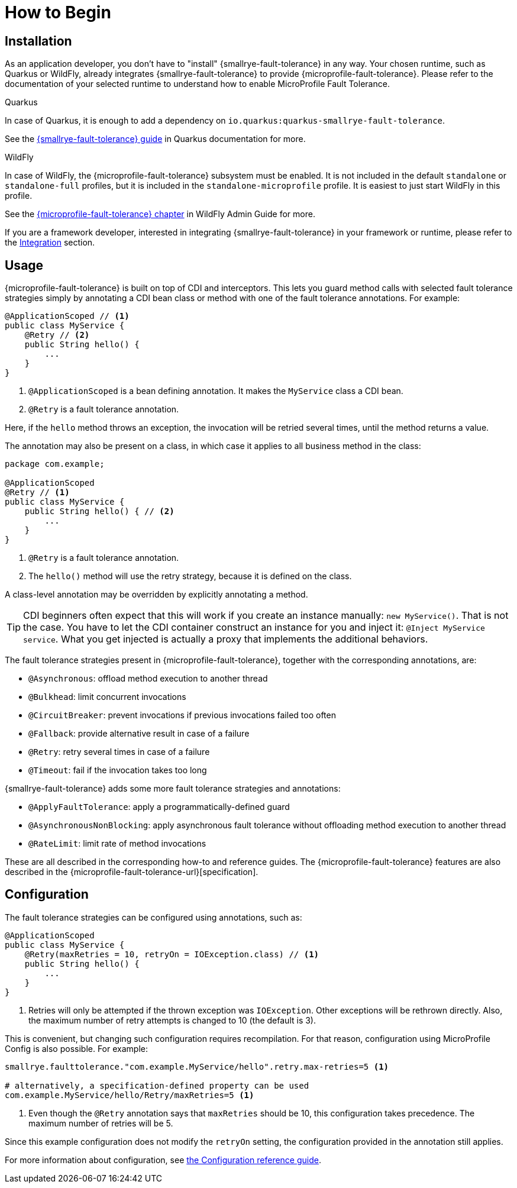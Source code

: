 = How to Begin

== Installation

As an application developer, you don't have to "install" {smallrye-fault-tolerance} in any way.
Your chosen runtime, such as Quarkus or WildFly, already integrates {smallrye-fault-tolerance} to provide {microprofile-fault-tolerance}.
Please refer to the documentation of your selected runtime to understand how to enable MicroProfile Fault Tolerance.

.Quarkus
****
In case of Quarkus, it is enough to add a dependency on `io.quarkus:quarkus-smallrye-fault-tolerance`.

See the https://quarkus.io/guides/smallrye-fault-tolerance[{smallrye-fault-tolerance} guide] in Quarkus documentation for more.
****

.WildFly
****
In case of WildFly, the {microprofile-fault-tolerance} subsystem must be enabled.
It is not included in the default `standalone` or `standalone-full` profiles, but it is included in the `standalone-microprofile` profile.
It is easiest to just start WildFly in this profile.

See the https://docs.wildfly.org/27/Admin_Guide.html#MicroProfile-Fault-Tolerance-SmallRye[{microprofile-fault-tolerance} chapter] in WildFly Admin Guide for more.
****

If you are a framework developer, interested in integrating {smallrye-fault-tolerance} in your framework or runtime, please refer to the xref:integration/intro.adoc[Integration] section.

== Usage

{microprofile-fault-tolerance} is built on top of CDI and interceptors.
This lets you guard method calls with selected fault tolerance strategies simply by annotating a CDI bean class or method with one of the fault tolerance annotations.
For example:

[source,java]
----
@ApplicationScoped // <1>
public class MyService {
    @Retry // <2>
    public String hello() {
        ...
    }
}
----

<1> `@ApplicationScoped` is a bean defining annotation.
It makes the `MyService` class a CDI bean.
<2> `@Retry` is a fault tolerance annotation.

Here, if the `hello` method throws an exception, the invocation will be retried several times, until the method returns a value.

The annotation may also be present on a class, in which case it applies to all business method in the class:

[source,java]
----
package com.example;

@ApplicationScoped
@Retry // <1>
public class MyService {
    public String hello() { // <2>
        ...
    }
}
----
<1> `@Retry` is a fault tolerance annotation.
<2> The `hello()` method will use the retry strategy, because it is defined on the class.

A class-level annotation may be overridden by explicitly annotating a method.

TIP: CDI beginners often expect that this will work if you create an instance manually: `new MyService()`.
That is not the case.
You have to let the CDI container construct an instance for you and inject it: `@Inject MyService service`.
What you get injected is actually a proxy that implements the additional behaviors.

The fault tolerance strategies present in {microprofile-fault-tolerance}, together with the corresponding annotations, are:

* `@Asynchronous`: offload method execution to another thread
* `@Bulkhead`: limit concurrent invocations
* `@CircuitBreaker`: prevent invocations if previous invocations failed too often
* `@Fallback`: provide alternative result in case of a failure
* `@Retry`: retry several times in case of a failure
* `@Timeout`: fail if the invocation takes too long

{smallrye-fault-tolerance} adds some more fault tolerance strategies and annotations:

* `@ApplyFaultTolerance`: apply a programmatically-defined guard
* `@AsynchronousNonBlocking`: apply asynchronous fault tolerance without offloading method execution to another thread
* `@RateLimit`: limit rate of method invocations

These are all described in the corresponding how-to and reference guides.
The {microprofile-fault-tolerance} features are also described in the {microprofile-fault-tolerance-url}[specification].

== Configuration

The fault tolerance strategies can be configured using annotations, such as:

[source,java]
----
@ApplicationScoped
public class MyService {
    @Retry(maxRetries = 10, retryOn = IOException.class) // <1>
    public String hello() {
        ...
    }
}
----

<1> Retries will only be attempted if the thrown exception was `IOException`.
Other exceptions will be rethrown directly.
Also, the maximum number of retry attempts is changed to 10 (the default is 3).

This is convenient, but changing such configuration requires recompilation.
For that reason, configuration using MicroProfile Config is also possible.
For example:

[source,properties]
----
smallrye.faulttolerance."com.example.MyService/hello".retry.max-retries=5 <1>

# alternatively, a specification-defined property can be used
com.example.MyService/hello/Retry/maxRetries=5 <1>
----
<1> Even though the `@Retry` annotation says that `maxRetries` should be 10, this configuration takes precedence.
The maximum number of retries will be 5.

Since this example configuration does not modify the `retryOn` setting, the configuration provided in the annotation still applies.

For more information about configuration, see xref:reference/config.adoc[the Configuration reference guide].
